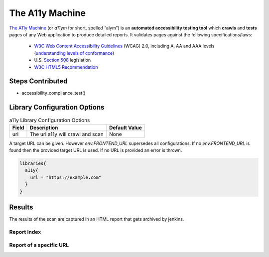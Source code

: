 .. _a11y Library:
----------------
The A11y Machine
----------------

`The A11y Machine`_ (or `a11ym` for short, spelled “alym”) is an **automated accessibility testing tool**
which **crawls** and **tests** pages of any Web application to produce detailed
reports. It validates pages against the following specifications/laws:

  * `W3C Web Content Accessibility Guidelines`_
    (WCAG) 2.0, including A, AA and AAA levels (`understanding levels of
    conformance`_)
  * U.S. `Section 508`_ legislation
  * `W3C HTML5 Recommendation`_

.. _The A11y Machine: https://github.com/liip/TheA11yMachine
.. _W3C Web Content Accessibility Guidelines: http://www.w3.org/TR/WCAG20/
.. _understanding levels of conformance: http://www.w3.org/TR/UNDERSTANDING-WCAG20/conformance.html#uc-levels-head
.. _Section 508: http://www.section508.gov/
.. _W3C HTML5 Recommendation: https://www.w3.org/TR/html/

Steps Contributed
=================

* accessibility_compliance_test()

Library Configuration Options
=============================

.. csv-table:: a11y Library Configuration Options
   :header: "**Field**", "**Description**", "**Default Value**"

   "url", "The url a11y will crawl and scan", "None"

A target URL can be given. However `env.FRONTEND_URL` supersedes all
configurations. If no `env.FRONTEND_URL` is found then the provided target
URL is used. If no URL is provided an error is thrown.

.. code:: groovy

    libraries{
      a11y{
        url = "https://example.com"
      }
    }

Results
=======

The results of the scan are captured in an HTML report that gets archived
by jenkins.

Report Index
############

.. image:: ../../../docs/images/a11y/index.png

Report of a specific URL
########################

.. image:: ../../../docs/images/a11y/report.png
